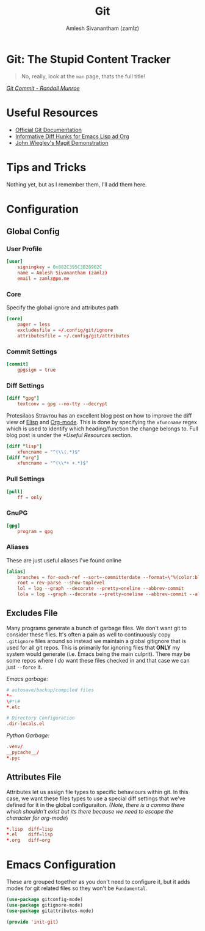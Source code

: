 #+TITLE: Git
#+AUTHOR: Amlesh Sivanantham (zamlz)
#+ROAM_KEY: https://git-scm.com/
#+ROAM_ALIAS:
#+ROAM_TAGS: SOFTWARE CONFIG EMACS
#+CREATED: [2021-03-27 Sat 09:36]
#+LAST_MODIFIED: [2021-05-23 Sun 12:02:45]

* Git: The Stupid Content Tracker

#+DOWNLOADED: file:///tmp/qutebrowser-JkgLEz/Git-Logo-2Color.png @ 2021-05-23 12:00:13
[[file:data/git_logo.png]]

#+begin_quote
No, really, look at the =man= page, thats the full title!
#+end_quote

/[[https://xkcd.com/1296/][Git Commit - Randall Munroe]]/

* Useful Resources
- [[https://git-scm.com/doc][Official Git Documentation]]
- [[https://protesilaos.com/codelog/2021-01-26-git-diff-hunk-elisp-org/][Informative Diff Hunks for Emacs Lisp ad Org]]
- [[https://youtu.be/j-k-lkilbEs][John Wiegley's Magit Demonstration]]

* Tips and Tricks
Nothing yet, but as I remember them, I'll add them here.

* Configuration
** Global Config
:PROPERTIES:
:header-args:conf: :tangle ~/.config/git/config :comments both :mkdirp yes
:END:
*** User Profile

#+begin_src conf
[user]
    signingkey = 0x882C395C3B28902C
    name = Amlesh Sivanantham (zamlz)
    email = zamlz@pm.me
#+end_src

*** Core

Specify the global ignore and attributes path

#+begin_src conf
[core]
    pager = less
    excludesfile = ~/.config/git/ignore
    attributesfile = ~/.config/git/attributes
#+end_src

*** Commit Settings

#+begin_src conf
[commit]
    gpgsign = true
#+end_src

*** Diff Settings

#+begin_src conf
[diff "gpg"]
    textconv = gpg --no-tty --decrypt
#+end_src

Protesilaos Stravrou has an excellent blog post on how to improve the diff view of [[file:../notes/emacs_lisp.org][Elisp]] and [[file:org_mode.org][Org-mode]]. This is done by specifying the =xfuncname= regex which is used to identify which heading/function the change belongs to. Full blog post is under the [[*Useful Resources]] section.

#+begin_src conf
[diff "lisp"]
    xfuncname = "^(\\(.*)$"
[diff "org"]
    xfuncname = "^(\\*+ +.*)$"
#+end_src

*** Pull Settings

#+begin_src conf
[pull]
    ff = only
#+end_src

*** GnuPG

#+begin_src conf
[gpg]
    program = gpg
#+end_src

*** Aliases

These are just useful aliases I've found online

#+begin_src conf
[alias]
    branches = for-each-ref --sort=-committerdate --format=\"%(color:blue)%(authordate:relative)\t%(color:red)%(authorname)\t%(color:white)%(color:bold)%(refname:short)\" refs/remotes
    root = rev-parse --show-toplevel
    lol = log --graph --decorate --pretty=oneline --abbrev-commit
    lola = log --graph --decorate --pretty=oneline --abbrev-commit --all
#+end_src

** Excludes File
:PROPERTIES:
:header-args:conf: :tangle ~/.config/git/ignore :comments both :mkdirp yes
:END:

Many programs generate a bunch of garbage files. We don't want git to consider these files. It's often a pain as well to continuously copy =.gitignore= files around so instead we maintain a global gitignore that is used for all git repos. This is primarily for ignoring files that *ONLY* my system would generate (i.e. Emacs being the main culprit). There may be some repos where I /do/ want these files checked in and that case we can just =--force= it.

/Emacs garbage:/

#+begin_src conf
# autosave/backup/compiled files
,*~
\#*\#
,*.elc

# Directory Configuration
.dir-locals.el
#+end_src

/Python Garbage:/

#+begin_src conf
.venv/
__pycache__/
*.pyc
#+end_src

** Attributes File
:PROPERTIES:
:header-args:conf: :tangle ~/.config/git/attributes :comments both :mkdirp yes
:END:

Attributes let us assign file types to specific behaviours within git. In this case, we want these files types to use a special diff settings that we've defined for it in the global configuraiton. /(Note, there is a comma there which shouldn't exist but its there because we need to escape the character for org-mode/)

#+begin_src conf
,*.lisp  diff=lisp
,*.el    diff=lisp
,*.org   diff=org
#+end_src

* Emacs Configuration
:PROPERTIES:
:header-args:emacs-lisp: :tangle ~/.config/emacs/lisp/init-git.el :comments both :mkdirp yes
:END:

These are grouped together as you don't need to configure it, but it adds modes for git related files so they won't be =Fundamental=.

#+begin_src emacs-lisp
(use-package gitconfig-mode)
(use-package gitignore-mode)
(use-package gitattributes-mode)
#+end_src

#+begin_src emacs-lisp
(provide 'init-git)
#+end_src
